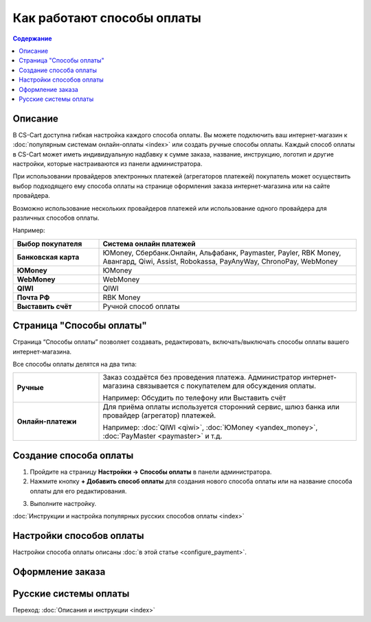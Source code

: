 Как работают способы оплаты
---------------------------

.. contents:: Содержание
    :local: 
    :depth: 2

Описание
========

В CS-Cart доступна гибкая настройка каждого способа оплаты. Вы можете подключить ваш интернет-магазин к :doc:`популярным системам онлайн-оплаты <index>` или создать ручные способы оплаты. Каждый способ оплаты в CS-Cart может иметь индивидуальную надбавку к сумме заказа, название, инструкцию, логотип и другие настройки, которые настраиваются из панели администратора. 

При использовании провайдеров электронных платежей  (агрегаторов платежей) покупатель может осуществить выбор подходящего ему способа оплаты на странице оформления заказа интернет-магазина или на сайте провайдера. 

Возможно использование нескольких провайдеров платежей или использование одного провайдера для различных способов оплаты.

Например:

.. list-table::
    :header-rows: 1
    :stub-columns: 1
    :widths: 10 30

    *   -   Выбор покупателя
        -   Система онлайн платежей

    *   -   Банковская карта
        -   ЮMoney, Сбербанк.Онлайн, Альфабанк, Paymaster, Payler, RBK Money, Авангард, Qiwi, Assist, Robokassa, PayAnyWay, ChronoPay, WebMoney

    *   -   ЮMoney
        -   ЮMoney

    *   -   WebMoney
        -   WebMoney

    *   -   QIWI
        -   QIWI

    *   -   Почта РФ
        -   RBK Money

    *   -   Выставить счёт
        -   Ручной способ оплаты


Страница "Способы оплаты"
=========================

Страница “Способы оплаты” позволяет создавать, редактировать, включать/выключать способы оплаты вашего интернет-магазина.

Все способы оплаты делятся на два типа:

.. list-table::
    :stub-columns: 1
    :widths: 10 30

    *   -   Ручные

        -   Заказ создаётся без проведения платежа. Администратор интернет-магазина связывается с покупателем для обсуждения оплаты.

            Например: Обсудить по телефону или Выставить счёт

    *   -   Онлайн-платежи

        -   Для приёма оплаты используется сторонний сервис, шлюз банка или провайдер (агрегатор) платежей.

            Например: :doc:`QIWI <qiwi>`, :doc:`ЮMoney <yandex_money>`, :doc:`PayMaster <paymaster>` и т.д.


Создание способа оплаты
=======================

1. Пройдите на страницу **Настройки → Способы оплаты**  в панели администратора.


2. Нажмите кнопку **+ Добавить способ оплаты** для создания нового способа оплаты или на название способа оплаты для его редактирования.

.. fancybox:: img/adding_payment-1.png
    :alt: Payments

3. Выполните настройку.

:doc:`Инструкции и настройка популярных русских способов оплаты <index>`

Настройки способов оплаты
=========================

Настройки способа оплаты описаны :doc:`в этой статье <configure_payment>`.

.. fancybox:: img/offline_payment.png
    :alt: Страница с настройками способа оплаты.

Оформление заказа
=================

.. fancybox:: img/payments_018.png
    :alt: Payments

Русские системы оплаты
======================

Переход: :doc:`Описания и инструкции <index>`
